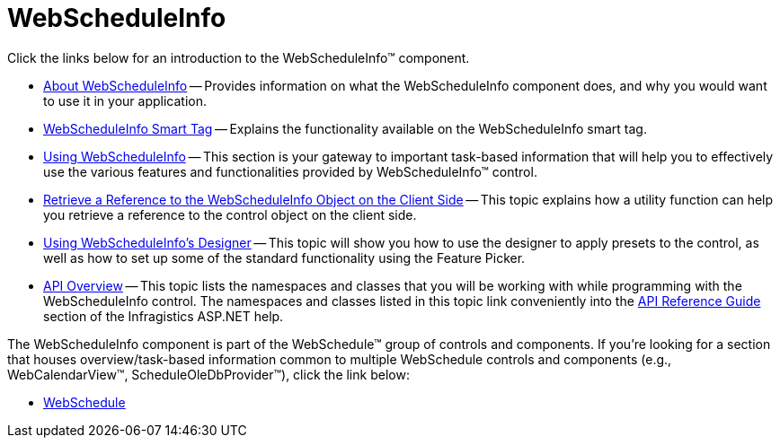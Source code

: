 ﻿////

|metadata|
{
    "name": "web-webscheduleinfo",
    "controlName": ["WebScheduleInfo"],
    "tags": [],
    "guid": "{2C9D3B1C-F4BC-4BF4-9FC1-440140157284}",  
    "buildFlags": [],
    "createdOn": "2005-07-12T00:00:00Z"
}
|metadata|
////

= WebScheduleInfo

Click the links below for an introduction to the WebScheduleInfo™ component.

* link:webscheduleinfo-about-webscheduleinfo.html[About WebScheduleInfo] -- Provides information on what the WebScheduleInfo component does, and why you would want to use it in your application.
* link:webscheduleinfo-smart-tag.html[WebScheduleInfo Smart Tag] -- Explains the functionality available on the WebScheduleInfo smart tag.
* link:web-webscheduleinfo-using-webscheduleinfo.html[Using WebScheduleInfo] -- This section is your gateway to important task-based information that will help you to effectively use the various features and functionalities provided by WebScheduleInfo™ control.
* link:webscheduleinfo-retrieve-a-reference-to-the-webscheduleinfo-object-on-the-client-side.html[Retrieve a Reference to the WebScheduleInfo Object on the Client Side] -- This topic explains how a utility function can help you retrieve a reference to the control object on the client side.
* link:webscheduleinfo-using-webscheduleinfos-designer.html[Using WebScheduleInfo's Designer] -- This topic will show you how to use the designer to apply presets to the control, as well as how to set up some of the standard functionality using the Feature Picker.
* link:webscheduleinfo-api-overview.html[API Overview] -- This topic lists the namespaces and classes that you will be working with while programming with the WebScheduleInfo control. The namespaces and classes listed in this topic link conveniently into the link:web-api-reference-guide.html[API Reference Guide] section of the Infragistics ASP.NET help.

The WebScheduleInfo component is part of the WebSchedule™ group of controls and components. If you're looking for a section that houses overview/task-based information common to multiple WebSchedule controls and components (e.g., WebCalendarView™, ScheduleOleDbProvider™), click the link below:

** link:web-webschedule.html[WebSchedule]